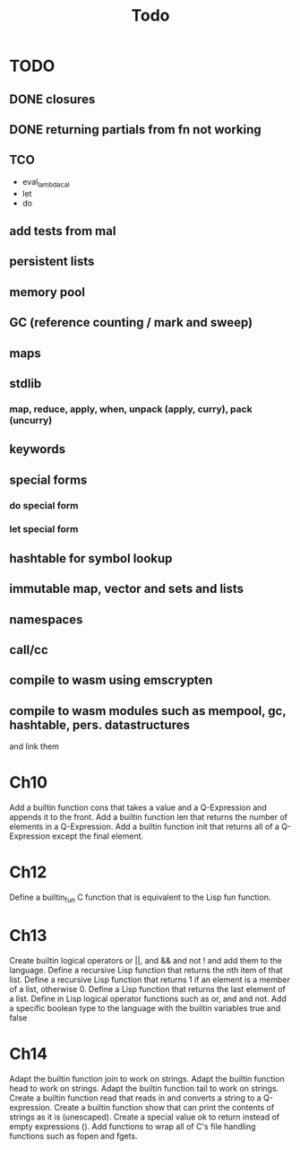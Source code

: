 #+TITLE: Todo
* TODO
** DONE closures
** DONE returning partials from fn not working
** TCO
- eval_lambda_cal
- let
- do
** add tests from mal
** persistent lists
** memory pool
** GC (reference counting / mark and sweep)
** maps
** stdlib
*** map, reduce, apply, when, unpack (apply, curry), pack (uncurry)

** keywords
** special forms
*** do special form
*** let special form
** hashtable for symbol lookup
** immutable map, vector and sets and lists
** namespaces
** call/cc
** compile to wasm using emscrypten
** compile to wasm modules such as mempool, gc, hashtable, pers. datastructures
and link them

* Ch10
 Add a builtin function cons that takes a value and a Q-Expression and appends it to the front.
 Add a builtin function len that returns the number of elements in a Q-Expression.
 Add a builtin function init that returns all of a Q-Expression except the final element.
* Ch12
Define a builtin_fun C function that is equivalent to the Lisp fun function.
* Ch13
Create builtin logical operators or ||, and && and not ! and add them to the language.
Define a recursive Lisp function that returns the nth item of that list.
Define a recursive Lisp function that returns 1 if an element is a member of a list, otherwise 0.
Define a Lisp function that returns the last element of a list.
Define in Lisp logical operator functions such as or, and and not.
Add a specific boolean type to the language with the builtin variables true and false
* Ch14
Adapt the builtin function join to work on strings.
Adapt the builtin function head to work on strings.
Adapt the builtin function tail to work on strings.
Create a builtin function read that reads in and converts a string to a Q-expression.
Create a builtin function show that can print the contents of strings as it is (unescaped).
Create a special value ok to return instead of empty expressions ().
Add functions to wrap all of C's file handling functions such as fopen and fgets.
